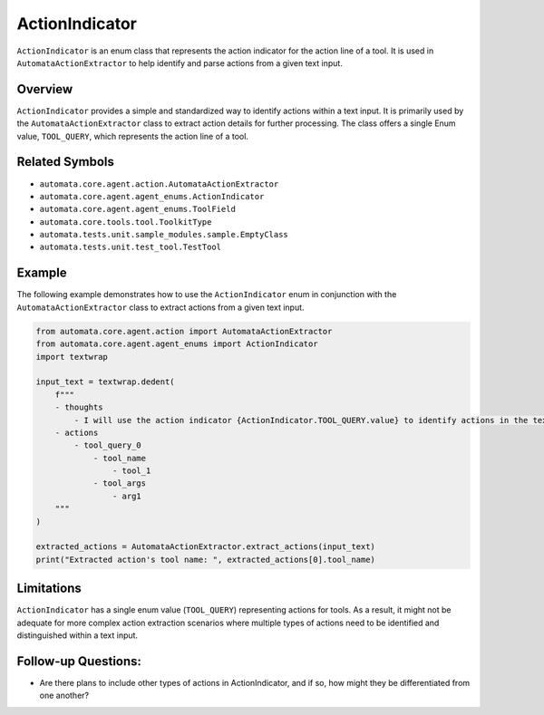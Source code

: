 ActionIndicator
===============

``ActionIndicator`` is an enum class that represents the action
indicator for the action line of a tool. It is used in
``AutomataActionExtractor`` to help identify and parse actions from a
given text input.

Overview
--------

``ActionIndicator`` provides a simple and standardized way to identify
actions within a text input. It is primarily used by the
``AutomataActionExtractor`` class to extract action details for further
processing. The class offers a single Enum value, ``TOOL_QUERY``, which
represents the action line of a tool.

Related Symbols
---------------

-  ``automata.core.agent.action.AutomataActionExtractor``
-  ``automata.core.agent.agent_enums.ActionIndicator``
-  ``automata.core.agent.agent_enums.ToolField``
-  ``automata.core.tools.tool.ToolkitType``
-  ``automata.tests.unit.sample_modules.sample.EmptyClass``
-  ``automata.tests.unit.test_tool.TestTool``

Example
-------

The following example demonstrates how to use the ``ActionIndicator``
enum in conjunction with the ``AutomataActionExtractor`` class to
extract actions from a given text input.

.. code:: python

   from automata.core.agent.action import AutomataActionExtractor
   from automata.core.agent.agent_enums import ActionIndicator
   import textwrap

   input_text = textwrap.dedent(
       f"""
       - thoughts
           - I will use the action indicator {ActionIndicator.TOOL_QUERY.value} to identify actions in the text.
       - actions
           - tool_query_0
               - tool_name
                   - tool_1
               - tool_args
                   - arg1
       """
   )

   extracted_actions = AutomataActionExtractor.extract_actions(input_text)
   print("Extracted action's tool name: ", extracted_actions[0].tool_name)

Limitations
-----------

``ActionIndicator`` has a single enum value (``TOOL_QUERY``)
representing actions for tools. As a result, it might not be adequate
for more complex action extraction scenarios where multiple types of
actions need to be identified and distinguished within a text input.

Follow-up Questions:
--------------------

-  Are there plans to include other types of actions in ActionIndicator,
   and if so, how might they be differentiated from one another?
